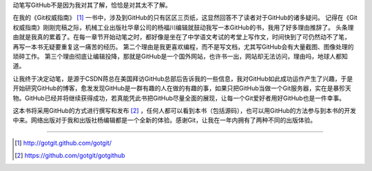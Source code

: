 动笔写GitHub不是因为我对其了解，恰恰是对其太不了解。

在我的《Git权威指南》 [#]_ 一书中，涉及到GitHub的只有区区三页纸，这显然回答不了读者对于GitHub的诸多疑问。
记得在《Git权威指南》刚刚完稿之际，机械工业出版社华章公司的杨福川编辑就鼓动我写一本GitHub的书，我用了好多理由推辞了。
头条理由就是我真的累着了。在每一章节开始动笔之时，都好像是坐在了中学语文考试的考堂上写作文，时间快到了可仍然动不了笔，
再写一本书无疑要重复这一痛苦的经历。
第二个理由是我更喜欢编程，而不是写文档，尤其写GitHub会有大量截图、图像处理的琐碎工作。
第三个理由彻底让编辑投降，那就是GitHub是一个国外网站，也许书一出，网站却无法访问，理由吗，地球人都知道。

让我终于决定动笔，是源于CSDN蒋总在美国拜访GitHub总部后告诉我的一些信息，我对GitHub如此成功运作产生了兴趣，于是开始研究GitHub的博客，愈发发现GitHub是一群有趣的人在做的有趣的事，如果只把GitHub当做一个Git服务器，实在是暴殄天物。GitHub已经并将继续获得成功，若真能凭此书把GitHub尽量全面的展现，让每一个Git爱好者用好GitHub也是一件幸事。

这本书将采用GitHub的方式进行撰写和发布 [#]_ ，任何人都可以看到本书（包括源码），也可以用GitHub的方法参与到本书的开发中来。网络出版对于我和出版社杨编辑都是一个全新的体验。感谢Git，让我在一年内拥有了两种不同的出版体验。

----

.. [#] http://gotgit.github.com/gotgit/
.. [#] https://github.com/gotgit/gotgithub
